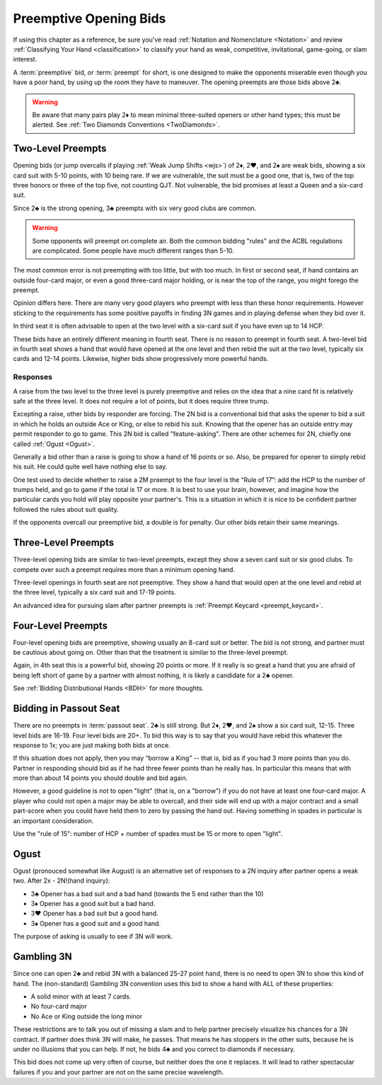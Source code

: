 Preemptive Opening Bids
=======================

.. index:: 
   pair: opening bids; preemptive
   single:preempt

If using this chapter as a reference, be sure you've read :ref:`Notation and
Nomenclature <Notation>` and review :ref:`Classifying Your Hand
<classification>` to classify your hand as weak, competitive, invitational,
game-going, or slam interest.

A :term:`preemptive` bid, or :term:`preempt` for short, is one designed to make the
opponents miserable even though you have a poor hand, by using up the room they
have to maneuver. The opening preempts are those bids above 2♣. 

.. warning::
   Be aware that many pairs play 2♦ to mean minimal three-suited openers or other hand 
   types; this must be alerted. See :ref:`Two Diamonds Conventions <TwoDiamonds>`.

Two-Level Preempts
------------------

Opening bids (or jump overcalls if playing :ref:`Weak Jump Shifts <wjs>`) of
2♦, 2♥, and 2♠ are weak bids, showing a six card suit with 5-10 points, with 10
being rare. If we are vulnerable, the suit must be a good one, that is, two of
the top three honors or three of the top five, not counting QJT. Not vulnerable, the bid 
promises at least a Queen and a six-card suit. 

Since 2♣ is the strong opening, 3♣ preempts with six very good clubs are common.

.. warning::
   Some opponents will preempt on complete air. Both the common bidding "rules" 
   and the ACBL regulations are complicated. Some people have much different ranges
   than 5-10.
   
The most common error is not preempting with too little, but with too much.
In first or second seat, if hand contains an outside
four-card major, or even a good three-card major holding, or is near the top of
the range, you might forego the preempt. 

Opinion differs here. There are many very good players who preempt with 
less than these honor requirements. However sticking to the requirements 
has some positive payoffs in finding 3N games and in playing defense
when they bid over it. 

In third seat it is often advisable to open at the two level with a six-card suit if 
you have even up to 14 HCP.    

.. index:: fourth-seat bidding

These bids have an entirely different meaning in fourth seat. There is
no reason to preempt in fourth seat. A two-level bid in fourth seat
shows a hand that would have opened at the one level and then rebid the
suit at the two level, typically six cards and 12-14 points. Likewise,
higher bids show progressively more powerful hands.

.. index::
   pair: preempt; responses

Responses
~~~~~~~~~

A raise from the two level to the three level is purely preemptive and
relies on the idea that a nine card fit is relatively safe at the three
level. It does not require a lot of points, but it does require three
trump.

Excepting a raise, other bids by responder are forcing. The 2N bid
is a conventional bid that asks the opener to bid a suit in which he
holds an outside Ace or King, or else to rebid his suit. Knowing 
that the opener has an outside entry may permit responder to go to game.
This 2N bid is called "feature-asking".  There are other schemes for 2N,
chiefly one called :ref:`Ogust <Ogust>`.

Generally a bid other than a raise is going to show a hand of 16 points 
or so. Also, be prepared for opener to simply rebid his suit.  He could quite well
have nothing else to say.

One test used to decide whether to raise a 2M preempt to the four level is the 
“Rule of 17”: add the HCP to the number of trumps held, and go to game if the
total is 17 or more. It is best to use your brain, however, and imagine 
how the particular cards you hold will play opposite your partner's. This
is a situation in which it is nice to be confident partner followed the rules
about suit quality.

If the opponents overcall our preemptive bid, a double is for penalty. Our other 
bids retain their same meanings.  

Three-Level Preempts
--------------------

Three-level opening bids are similar to two-level preempts, except they
show a seven card suit or six good clubs. To compete over such a preempt
requires more than a minimum opening hand.

Three-level openings in fourth seat are not preemptive. They show a hand
that would open at the one level and rebid at the three level, typically
a six card suit and 17-19 points.

An advanced idea for pursuing slam after partner preempts is 
:ref:`Preempt Keycard <preempt_keycard>`.

Four-Level Preempts
-------------------

Four-level opening bids are preemptive, showing usually an 8-card suit
or better. The bid is not strong, and partner must be cautious about
going on. Other than that the treatment is similar to the three-level
preempt.  

Again, in 4th seat this is a powerful bid, showing 20 points
or more. If it really is so great a hand that you are afraid of being
left short of game by a partner with almost nothing, it is likely a
candidate for a 2♣ opener.

See :ref:`Bidding Distributional Hands <BDH>` for more thoughts.

Bidding in Passout Seat
-----------------------

.. index:: 
   single: passout seat
   pair: two-level opener; passout seat

There are no preempts in :term:`passout seat`. 2♣ is still strong. 
But 2♦, 2♥, and 2♠ show a six card suit, 12-15. Three level bids are 16-19. 
Four level bids are 20+. To bid this way is to say that you would have rebid this
whatever the response to 1x; you are just making both bids at once.

If this situation does not apply, then you may “borrow a King” -- that
is, bid as if you had 3 more points than you do. Partner in responding
should bid as if he had three fewer points than he really has. In particular
this means that with more than about 14 points you should double and bid
again.

However, a good guideline is not to open "light" (that is, on a "borrow") if you do not 
have at least one four-card major.  A player who could not open a major may be able to 
overcall, and their side will end up with a major contract and a small part-score when you
could have held them to zero by passing the hand out.  Having something in spades in 
particular is an important consideration.

Use the "rule of 15": number of HCP + number of spades must be 15 or 
more to open "light". 

Ogust
-----

.. _Ogust:

.. index::
   pair:convention;Ogust
   
Ogust (pronouced somewhat like August) is an alternative set of responses to a 2N 
inquiry after partner opens a weak two. After 2x - 2N!(hand inquiry):

* 3♣ Opener has a bad suit and a bad hand (towards the 5 end rather than the 10)
* 3♦ Opener has a good suit but a bad hand.
* 3♥ Opener has a bad suit but a good hand.
* 3♠ Opener has a good suit and a good hand.

The purpose of asking is usually to see if 3N will work.

Gambling 3N
-----------

.. _gambling3N:

.. index::
   pair: convention; Gambling 3N

Since one can open 2♣ and rebid 3N with a balanced 25-27 point hand,
there is no need to open 3N to show this kind of hand. The (non-standard)
Gambling 3N convention uses this bid to show a hand with ALL of these
properties:

* A solid minor with at least 7 cards.
* No four-card major
* No Ace or King outside the long minor

These restrictions are to talk you out of missing a slam and to help
partner precisely visualize his chances for a 3N contract. If partner
does think 3N will make, he passes. That means he has stoppers in the
other suits, because he is under no illusions that you can help. If not,
he bids 4♣ and you correct to diamonds if necessary.

This bid does not come up very often of course, but neither does the one
it replaces. It will lead to rather spectacular failures if you and your
partner are not on the same precise wavelength.  
